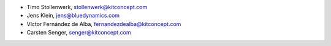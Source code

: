 - Timo Stollenwerk, stollenwerk@kitconcept.com
- Jens Klein, jens@bluedynamics.com
- Víctor Fernández de Alba, fernandezdealba@kitconcept.com
- Carsten Senger, senger@kitconcept.com
